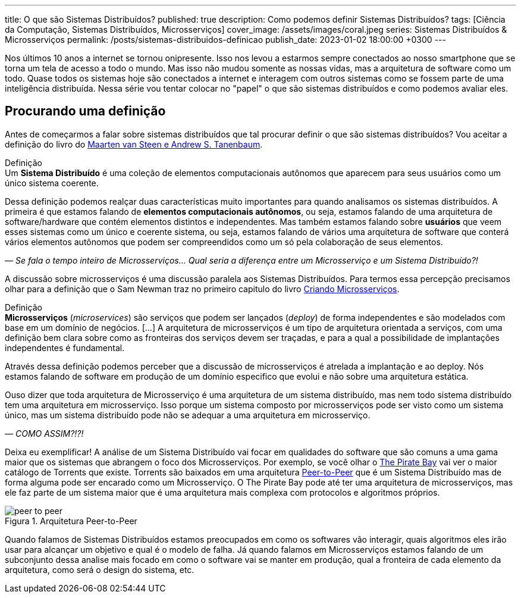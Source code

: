 ---
title: O que são Sistemas Distribuídos?
published: true
description: Como podemos definir Sistemas Distribuídos? 
tags: [Ciência da Computação, Sistemas Distribuídos, Microsserviços]
cover_image: /assets/images/coral.jpeg
series: Sistemas Distribuídos & Microsserviços
permalink: /posts/sistemas-distribuidos-definicao
publish_date: 2023-01-02 18:00:00 +0300
---

:figure-caption: Figura
:imagesdir: /assets/images/

Nos últimos 10 anos a internet se tornou onipresente. Isso nos levou a estarmos sempre conectados ao nosso smartphone que se torna um tela de acesso a todo o mundo. Mas isso não mudou somente as nossas vidas, mas a arquitetura de software como um todo. Quase todos os sistemas hoje são conectados a internet e interagem com outros sistemas como se fossem parte de uma inteligência distribuída. Nessa série vou tentar colocar no "papel" o que são sistemas distribuídos e como podemos avaliar eles.

[#cap-01-procurando-definicao]
== Procurando uma definição

Antes de começarmos a falar sobre sistemas distribuídos que tal procurar definir o que são sistemas distribuídos? Vou aceitar a definição do livro do https://amzn.to/3Q6BhsD[Maarten van Steen e Andrew S. Tanenbaum].

.Definição
[sidebar]
Um **Sistema Distribuído** é uma coleção de elementos computacionais autônomos que aparecem para seus usuários como um único sistema coerente.

Dessa definição podemos realçar duas características muito importantes para quando analisamos os sistemas distribuídos. A primeira é que estamos falando de **elementos computacionais autônomos**, ou seja, estamos falando de uma arquitetura de software/hardware que contém elementos distintos e independentes. Mas também estamos falando sobre **usuários** que veem esses sistemas como um único e coerente sistema, ou seja, estamos falando de vários uma arquitetura de software que conterá vários elementos autônomos que podem ser compreendidos como um só pela colaboração de seus elementos.

_— Se fala o tempo inteiro de Microsserviços... Qual seria a diferença entre um Microsserviço e um Sistema Distribuído?!_

A discussão sobre microsserviços é uma discussão paralela aos Sistemas Distribuídos. Para termos essa percepção precisamos olhar para a definição que o Sam Newman traz no primeiro capitulo do livro https://amzn.to/3IAcRpN[Criando Microsserviços].

.Definição
[sidebar]
**Microsserviços** (_microservices_) são serviços que podem ser lançados (_deploy_) de forma independentes e são modelados com base em um domínio de negócios. [...] A arquitetura de microsserviços é um tipo de arquitetura orientada a serviços, com uma definição bem clara sobre como as fronteiras dos serviços devem ser traçadas, e para a qual a possibilidade de implantações independentes é fundamental.

Através dessa definição podemos perceber que a discussão de microsserviços é atrelada a implantação e ao deploy. Nós estamos falando de software em produção de um domínio especifico que evolui e não sobre uma arquitetura estática.

Ouso dizer que toda arquitetura de Microsserviço é uma arquitetura de um sistema distribuído, mas nem todo sistema distribuído tem uma arquitetura em microsserviço. Isso porque um sistema composto por microsserviços pode ser visto como um sistema único, mas um sistema distribuído pode não se adequar a uma arquitetura em microsserviço.

_— COMO ASSIM?!?!_

Deixa eu exemplificar! A análise de um Sistema Distribuído vai focar em qualidades do software que são comuns a uma gama maior que os sistemas que abrangem o foco dos Microsserviços. Por exemplo, se você olhar o https://thepiratebays.com/pt/[The Pirate Bay] vai ver o maior catálogo de Torrents que existe. Torrents são baixados em uma arquitetura https://pt.wikipedia.org/wiki/Peer-to-peer[Peer-to-Peer] que é um Sistema Distribuído mas de forma alguma pode ser encarado como um Microsserviço. O The Pirate Bay pode até ter uma arquitetura de microsserviços, mas ele faz parte de um sistema maior que é uma arquitetura mais complexa com protocolos e algoritmos próprios.

// https://excalidraw.com/?#json=MX96U5UcZVriOebAJVSlF,RkgJ3arhpN06awjEy6CSNA

[.text-center]
.Arquitetura Peer-to-Peer
image::peer-to-peer.svg[id=peer-to-peer, align="center"]

Quando falamos de Sistemas Distribuídos estamos preocupados em como os softwares vão interagir, quais algoritmos eles irão usar para alcançar um objetivo e qual é o modelo de falha. Já quando falamos em Microsserviços estamos falando de um subconjunto dessa analise mais focado em como o software vai se manter em produção, qual a fronteira de cada elemento da arquitetura, como será o design do sistema, etc.